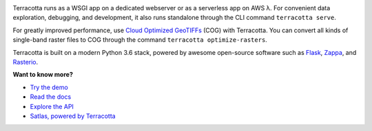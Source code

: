 |Logo|

|Build Status| |Documentation Status| |codecov| |GitHub release|
|License|

Terracotta runs as a WSGI app on a dedicated webserver or as a
serverless app on AWS λ. For convenient data exploration, debugging, and
development, it also runs standalone through the CLI command
``terracotta serve``.

For greatly improved performance, use `Cloud Optimized
GeoTIFFs <http://www.cogeo.org>`__ (COG) with Terracotta. You can
convert all kinds of single-band raster files to COG through the command
``terracotta optimize-rasters``.

Terracotta is built on a modern Python 3.6 stack, powered by awesome
open-source software such as `Flask <http://flask.pocoo.org>`__,
`Zappa <https://github.com/Miserlou/Zappa>`__, and
`Rasterio <https://github.com/mapbox/rasterio>`__.

**Want to know more?**

- `Try the demo <https://terracotta-python.readthedocs.io/en/latest/preview-app.html>`__
- `Read the docs <https://terracotta-python.readthedocs.io/en/latest>`__
- `Explore the API <https://2truhxo59g.execute-api.eu-central-1.amazonaws.com/production/apidoc>`__
- `Satlas, powered by Terracotta <http://satlas.dk>`__


.. |Build Status| image:: https://travis-ci.com/DHI-GRAS/terracotta.svg?token=27HwdYKjJ1yP6smyEa25&branch=master
   :target: https://travis-ci.org/DHI-GRAS/terracotta
.. |Documentation Status| image:: https://readthedocs.org/projects/terracotta-python/badge/?version=latest
   :target: https://terracotta-python.readthedocs.io/en/latest/?badge=latest
.. |codecov| image:: https://codecov.io/gh/DHI-GRAS/terracotta/branch/master/graph/badge.svg?token=u16QBwwvvn
   :target: https://codecov.io/gh/DHI-GRAS/terracotta
.. |GitHub release| image:: https://img.shields.io/github/release/dhi-gras/terracotta.svg
   :target: https://github.com/DHI-GRAS/terracotta/releases
.. |License| image:: https://img.shields.io/github/license/dhi-gras/terracotta.svg
   :target: https://github.com/DHI-GRAS/terracotta/blob/master/LICENSE

.. |Logo| image:: docs/_figures/logo-banner.svg
   :width: 80%
   :target: #
